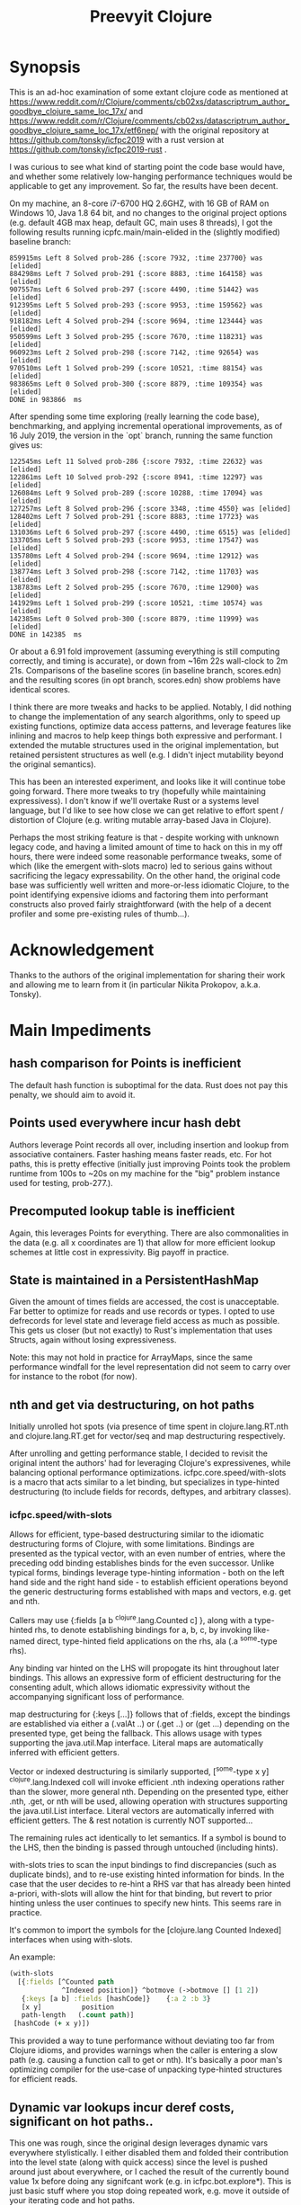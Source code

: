 
#+TITLE: Preevyit Clojure

* Synopsis

This is an ad-hoc examination of some extant clojure code as mentioned
at
https://www.reddit.com/r/Clojure/comments/cb02xs/datascriptrum_author_goodbye_clojure_same_loc_17x/
and
https://www.reddit.com/r/Clojure/comments/cb02xs/datascriptrum_author_goodbye_clojure_same_loc_17x/etf6nep/
with the original repository at https://github.com/tonsky/icfpc2019
with a rust version at https://github.com/tonsky/icfpc2019-rust .

I was curious to see what kind of starting point the code base would have,
and whether some relatively low-hanging performance techniques would be
applicable to get any improvement.  So far, the results have been decent.

On my machine, an 8-core i7-6700 HQ 2.6GHZ, with 16 GB of RAM on
Windows 10, Java 1.8 64 bit, and no changes to the original project
options (e.g. default 4GB max heap, default GC, main uses 8 threads),
I got the following results running icpfc.main/main-elided in the
(slightly modified) baseline branch:

#+BEGIN_EXAMPLE
859915ms Left 8 Solved prob-286 {:score 7932, :time 237700} was [elided]
884298ms Left 7 Solved prob-291 {:score 8883, :time 164158} was [elided]
907557ms Left 6 Solved prob-297 {:score 4490, :time 51442} was [elided]
912395ms Left 5 Solved prob-293 {:score 9953, :time 159562} was [elided]
918182ms Left 4 Solved prob-294 {:score 9694, :time 123444} was [elided]
950599ms Left 3 Solved prob-295 {:score 7670, :time 118231} was [elided]
960923ms Left 2 Solved prob-298 {:score 7142, :time 92654} was [elided]
970510ms Left 1 Solved prob-299 {:score 10521, :time 88154} was [elided]
983865ms Left 0 Solved prob-300 {:score 8879, :time 109354} was [elided]
DONE in 983866  ms
#+END_EXAMPLE

After spending some time exploring (really learning the code base), 
benchmarking, and applying incremental operational improvements,
as of 16 July 2019, the version in the `opt` branch, running the
same function gives us:

#+BEGIN_EXAMPLE
122545ms Left 11 Solved prob-286 {:score 7932, :time 22632} was [elided]
122861ms Left 10 Solved prob-292 {:score 8941, :time 12297} was [elided]
126084ms Left 9 Solved prob-289 {:score 10288, :time 17094} was [elided]
127257ms Left 8 Solved prob-296 {:score 3348, :time 4550} was [elided]
128402ms Left 7 Solved prob-291 {:score 8883, :time 17723} was [elided]
131036ms Left 6 Solved prob-297 {:score 4490, :time 6515} was [elided]
133705ms Left 5 Solved prob-293 {:score 9953, :time 17547} was [elided]
135780ms Left 4 Solved prob-294 {:score 9694, :time 12912} was [elided]
138774ms Left 3 Solved prob-298 {:score 7142, :time 11703} was [elided]
138783ms Left 2 Solved prob-295 {:score 7670, :time 12900} was [elided]
141929ms Left 1 Solved prob-299 {:score 10521, :time 10574} was [elided]
142385ms Left 0 Solved prob-300 {:score 8879, :time 11999} was [elided]
DONE in 142385  ms
#+END_EXAMPLE

Or about a 6.91 fold improvement (assuming everything is still
computing correctly, and timing is accurate), or down from ~16m 22s
wall-clock to 2m 21s.  Comparisons of the baseline scores (in baseline
branch, scores.edn) and the resulting scores (in opt branch,
scores.edn) show problems have identical scores.

I think there are more tweaks and hacks to be applied.  Notably,
I did nothing to change the implementation of any search algorithms,
only to speed up existing functions, optimize data access patterns,
and leverage features like inlining and macros to help keep things
both expressive and performant.  I extended the mutable structures
used in the original implementation, but retained persistent structures
as well (e.g. I didn't inject mutability beyond the original semantics).

This has been an interested experiment, and looks like it will
continue tobe going forward.  There more tweaks to try (hopefully
while maintaining expressivess).  I don't know if we'll overtake Rust or
a systems level language, but I'd like to see how close we can get
relative to effort spent / distortion of Clojure (e.g. writing mutable
array-based Java in Clojure).

Perhaps the most striking feature is that - despite working with
unknown legacy code, and having a limited amount of time to hack
on this in my off hours, there were indeed some reasonable performance
tweaks, some of which (like the emergent with-slots macro) led
to serious gains without sacrificing the legacy expressability.
On the other hand, the original code base was sufficiently
well written and more-or-less idiomatic Clojure, to the point
identifying expensive idioms and factoring them into performant
constructs also proved fairly straightforward (with the help
of a decent profiler and some pre-existing rules of thumb...).

* Acknowledgement

Thanks to the authors of the original implementation for sharing
their work and allowing me to learn from it (in particular
Nikita Prokopov, a.k.a. Tonsky).

* Main Impediments

** hash comparison for Points is inefficient
The default hash function is suboptimal for the data.  Rust does not
pay this penalty, we should aim to avoid it.

** Points used everywhere incur hash debt
Authors leverage Point records all over, including insertion and 
lookup from associative containers.  Faster hashing means
faster reads, etc.  For hot paths, this is pretty effective
(initially just improving Points took the problem runtime
from 100s to ~20s on my machine for the "big" problem instance
used for testing, prob-277.).

** Precomputed lookup table is inefficient
Again, this leverages Points for everything.  There are
also commonalities in the data (e.g. all x coordinates
are 1) that allow for more efficient lookup schemes
at little cost in expressivity.  Big payoff in practice.

** State is maintained in a PersistentHashMap
Given the amount of times fields are accessed, the cost is
unacceptable.  Far better to optimize for reads and use records or
types.  I opted to use defrecords for level state and leverage field
access as much as possible.  This gets us closer (but not exactly)
to Rust's implementation that uses Structs, again without
losing expressiveness.

Note: this may not hold in practice for ArrayMaps, since the 
same performance windfall for the level representation
did not seem to carry over for instance to the robot (for now).

** nth and get via destructuring, on hot paths
Initially unrolled hot spots (via presence of time spent in
clojure.lang.RT.nth and clojure.lang.RT.get for vector/seq and map
destructuring respectively.

After unrolling and getting performance stable, I decided to revisit
the original intent the authors' had for leveraging Clojure's
expressivenes, while balancing optional performance optimizations.
icfpc.core.speed/with-slots is a macro that acts similar to a let
binding, but specializes in type-hinted destructuring (to include
fields for records, deftypes, and arbitrary classes).

*** icfpc.speed/with-slots
Allows for efficient, type-based destructuring similar to the
idiomatic destructuring forms of Clojure, with some limitations.
Bindings are presented as the typical vector, with an even number of
entries, where the preceding odd binding establishes binds for the
even successor.  Unlike typical forms, bindings leverage
type-hinting information - both on the left hand side and the right
hand side - to establish efficient operations beyond the generic
destructuring forms established with maps and vectors, e.g. get and
nth.

Callers may use {:fields [a b ^clojure.lang.Counted c] }, along with
a type-hinted rhs, to denote establishing bindings for a, b, c, by
invoking like-named direct, type-hinted field applications on the
rhs, ala (.a ^some-type rhs).

Any binding var hinted on the LHS will propogate its hint throughout
later bindings.  This allows an expressive form of efficient
destructuring for the consenting adult, which allows idiomatic
expressivity without the accompanying significant loss of
performance.

map destructuring for {:keys [...]} follows that of :fields, except
the bindings are established via either a (.valAt ..) or (.get ..)
or (get ...) depending on the presented type, get being the fallback.
This allows usage with types supporting the java.util.Map interface.
Literal maps are automatically inferred with efficient getters.

Vector or indexed destructuring is similarly supported,
[^some-type x y] ^clojure.lang.Indexed coll will invoke efficient
.nth indexing operations rather than the slower, more general nth.
Depending on the presented type, either .nth, .get, or nth will be
used, allowing operation with structures supporting the
java.util.List interface.  Literal vectors are automatically
inferred with efficient getters.  The & rest notation is currently
NOT supported...

The remaining rules act identically to let semantics.  If a symbol
is bound to the LHS, then the binding is passed through
untouched (including hints).

with-slots tries to scan the input bindings to find
discrepancies (such as duplicate binds), and to re-use existing
hinted information for binds.  In the case that the user decides to
re-hint a RHS var that has already been hinted a-priori, with-slots
will allow the hint for that binding, but revert to prior hinting
unless the user continues to specify new hints.  This seems rare in
practice.

It's common to import the symbols for the
[clojure.lang Counted Indexed] interfaces when using with-slots.

An example:

#+BEGIN_SRC clojure  
(with-slots
  [{:fields [^Counted path
             ^Indexed position]} ^botmove (->botmove [] [1 2])
   {:keys [a b] :fields [hashCode]}    {:a 2 :b 3}
   [x y]          position         
   path-length   (.count path)]
 [hashCode (+ x y)])
#+END_SRC

This provided a way to tune performance without deviating too far from
Clojure idioms, and provides warnings when the caller is entering a
slow path (e.g. causing a function call to get or nth).  It's
basically a poor man's optimizing compiler for the use-case of
unpacking type-hinted structures for efficient reads.
 
** Dynamic var lookups incur deref costs, significant on hot paths..
This one was rough, since the original design leverages dynamic
vars everywhere stylistically.  I either disabled them and folded
their contribution into the level state (along with quick access) since
the level is pushed around just about everywhere, or I cached the
result of the currently bound value 1x before doing any signifcant
work (e.g. in icfpc.bot.explore*).  This is just basic stuff where
you stop doing repeated work, e.g. move it outside of your iterating
code and hot paths.

** Search Fringe for explore improved efficiency
Surprisingly enough, it's pretty tough to beat the java.util.HashSet 
implemented search fringe.  I tried a couple of different backends,
including bifurcan's LinearSet, IntMap, etc.  I eventually
settled on (based on the size of the maps, estimated at 400 x 400 from
the data), using a dense representation behing an IFringe protocol.
This protocol wraps the search fringe, providing access (e.g.
our precious direct method invocation).  The backing store operates
as before (caching Points' [x y] coordinates to determine containment),
but it leverages a dense 2d boolean array and avoids hashing entirely.
This proved to be a significant performance boost, since checking
containment and pushing items on the fringe happens A LOT.

** 1D array access projecting from 2 coords arithmetically appears slower then 2d array
Wrapped the byte arrays (currently) in a facade implememting an
IByteMap interface.  Better perf, also a simpler API to work with.

** Some function calls occur frequently enough to benefit from inlining
A little added noise, but definline useful 

** Some numerical ops benefit from explicit operators, e.g. == and unchecked stuff
Minor benefit but easy.  This wasn't crushing us, but helped on the
margins.  Datastructure access was far more important...

** Avoid RestFn invocation due to varargs arities
Numeric comparisons like <, when invoked with arities above 2, resort to 
a varargs implementation.  The idiom (< -1 x y) showed up in many places
on the hot path.  Every time you do this, you incur a small penalty,
as the destructured args reprsented by the xs as in (fn [x y & xs] ) 
are coerced into a seq and require some additional allocation and
function calls.  If you're on a hot path, and doing this in multiple
places, it adds up.  A quick fix, particularly for inlined calls (common
in this setting), is to just define a macro or equivalent inline function
that eliminates the need for varargs.
** Comparative version in Rust appears to not use compare solutions, so we don't
elided the call to compare solutions, available via [icfpc.main
solve-elided main-elided].

It "looks" like the Rust implementation is also far lighter in what it's
doing in some other areas (e.g. Thread checks and other stuff).  Likely
some more performance gains after doing a comparative review of the code (or 
better yet, just port the simpler Rust version using newfound tools and principles).

** Recomputing jump points inside loop, jump points are sparse too.
Moved this out of the loop, into a delayed value that is only computed
once and re-used.

* Pending Efforts

** Load Level
I spent a decent amount of time exploring optimizations here, and implemented
many.  This isn't the lion's share of the performance cost though, but it's
on par with some of the bigger functions inside the bot namespace.  There are
likely additional optimizations.

** General Transition to Hinted Destructuring via with-slots
There are several functions I haven't transition to, that still
leverage the default get and nth implementations for destructuring
and ignore direct field access of level state.  I'm planning to
get them folded in and benchmark. 

** Verification of Results
To date, all of the transforms have been operational, rather than semantic.
The results "should" match the clojure baseline.  During testing, primarily
against the "big" problem set prob-277, I kept an eye on maintaining the
same scores throughout, and did catch one regression but fixed it.

Results currently check out when comparing the baseline scores.edn 
and the opt branch's scores.edn (each from respective run output.

I am confident the opt implementation is functionally equivalent to
the original baseline implementation.

** Additional performance
Aside from the basic mechanical changes (e.g. efficient reads), I
didn't alter anything algorithmically, since I didn't spend any time
reading about the original problem or comparing the implementation's
approach.  Consequently, there are likely additional areas to tweak,
introduce local mutation, or even leverage parallelism.  Currently the
distribution of work is effectively coarse-grained, on a per-problem
basis.  I suspect dissecting the work into finer-grained units for
integration with a producer/consumer queue (or a similar method) would
yield some nice results.  In other words, there may be additional
techniques that Clojure can explore to exploit available resources.

Some of the existing implementation is a product of experimentation.
The PooledFringe is - in hindsight - unnecessary if one just packs
along a search fringe with the level.  This allows workers to 
use (or re-use) the fringe instead of the current implementation
that maps threads to their own fringe via a concurrent hash map.
That introduces some needless overhead.

Another lateral would be going even more primitive in the data
representation and leveraging byte-buffer backed implementations
like tech.datatype or other struct-like libraries (Zach Tellman has
a couple).  These could open some interesting possibilites for
macros, cache local arrays, etc.  It would be an interesting
challenge to introduce psuedo value types via Clojure macros 
without losing expressiveness.

* Working Notes...
** Interesting Perf Difference Between ArrayMaps and Records
Original idea of just "structing" the bot representation
into a record and getting the same benefits from
field access turned out to be counterintuitive in practice.


Strangely, arraymaps "appear" to maintain a slight
edge, since bot only has like 6 keys.  This doesn't
make a ton of sense, in that field lookups should
dominate, even for arraymaps.  It looks like if the
keys are in the front, you get some linear
fast access for the arraymap akin to a field lookup.
Strange, still on nanosecond scale...

** Interesting perf difference with clojure.core/update
Did some exploratory macro inlining, along with
leveraging field access on bots, etc. For some
reason, current metrics indicate  that the 
stock clojure.core/update function is just fine,
if not slightly dominant during a whole-program
run.  Microbenchmarks indicate going the macro
route is dominant, but in practice (perhaps
due to inlining...) this isn't so.

** Unexplained phenomena with unchecked math
I added some unchecked math ops early on prior to more thorough
profiling and exploration, which affected 2 functions in particular:
icfpc.level/valid-hand?  and icfpc.level/obstacle? .  

There was originally just one function (valid-hand?)  which I split
out into two during code spelunking (may reverse that decision in the
future).  It turns out that using unchecked math there for the
arithmetic actually introduced a regression, where the baseline
results did not match the opt branch.  I missed this regression (as it
happened before I locked things down for testing), but managed to find
and fix it prior to publishing this repo.  

So...word of wisdom: make sure your operations really can use
unchecked math :) I have no idea why in this case they don't (since
they're ostensibly integers...).

** dynamic var lookups
 (nth bots *bot*)
 
** rate function, explore*
** lots of destructuring
** advance*
*** ifpc.bot/explore*
**** rate
**** valid-hand?
The every? predicate for valid-hand invokes
ifpc.core/get-level 

get-level is primarily doing map lookups via
keyword lookup sites, could be an opportunity
to optimize.

coord->index is invoked a lot as well, causing
some overhead.

Lots of map-as-function invocations.
Lots of RestFN invocations surrounding < being
called on variadic args, leading to seq version
of next.

And not=, but does so against a var without
hinting, should be a number comparison.  Boxed
math..

**** clojure.lang.util/equiv
vector equality, pcequiv
tons of boxed numeric equality...
**** ifpc.core/get-level

**** ifpc.core/coord->idx
     

**** hashset.contains
**** ifpc.core.point/equals
uses map equality
invokes seq implementation
invokes point.size, which invokes clojure.lang.rt/count


**** ifpc.bot/step
    
**** self-time (invocation)
**** clojure.rt.count
**** keyword lookup site / get
**** hashset.add


*** ifpc.bot/act
*** ifpc.bot/move
**** ifpc.level/mark-wrapped
**** ifpc.level/extra-move
     
